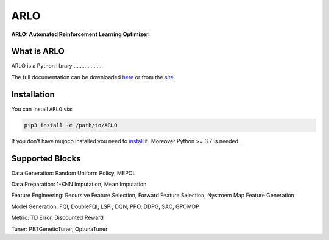 **********
ARLO
**********

**ARLO: Automated Reinforcement Learning Optimizer.**

What is ARLO
============
ARLO is a Python library ...................

The full documentation can be downloaded `here <https://...>`_ or from the `site <https://arlo-lib.github.io/arlo-lib/>`_.

Installation
============

You can install ``ARLO`` via: 

.. code:: shell

    pip3 install -e /path/to/ARLO

If you don't have mujoco installed you need to `install <https://mujoco.org/download>`_ it. 
Moreover Python >= 3.7 is needed.

Supported Blocks
================
Data Generation: Random Uniform Policy, MEPOL

Data Preparation: 1-KNN Imputation, Mean Imputation

Feature Engineering: Recursive Feature Selection, Forward Feature Selection, Nystroem Map Feature Generation

Model Generation: FQI, DoubleFQI, LSPI, DQN, PPO, DDPG, SAC, GPOMDP

Metric: TD Error, Discounted Reward

Tuner: PBTGeneticTuner, OptunaTuner